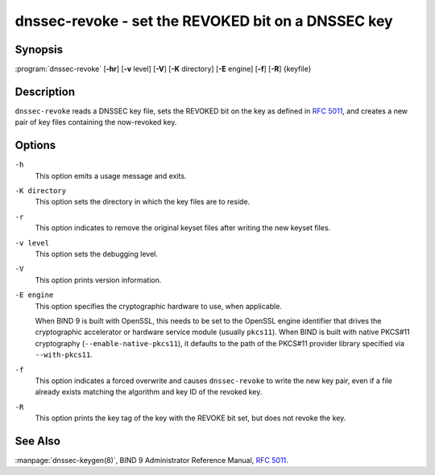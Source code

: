 .. Copyright (C) Internet Systems Consortium, Inc. ("ISC")
..
.. SPDX-License-Identifier: MPL-2.0
..
.. This Source Code Form is subject to the terms of the Mozilla Public
.. License, v. 2.0.  If a copy of the MPL was not distributed with this
.. file, you can obtain one at https://mozilla.org/MPL/2.0/.
..
.. See the COPYRIGHT file distributed with this work for additional
.. information regarding copyright ownership.

.. highlight: console

.. _man_dnssec-revoke:

dnssec-revoke - set the REVOKED bit on a DNSSEC key
---------------------------------------------------

Synopsis
~~~~~~~~

:program:`dnssec-revoke` [**-hr**] [**-v** level] [**-V**] [**-K** directory] [**-E** engine] [**-f**] [**-R**] {keyfile}

Description
~~~~~~~~~~~

``dnssec-revoke`` reads a DNSSEC key file, sets the REVOKED bit on the
key as defined in :rfc:`5011`, and creates a new pair of key files
containing the now-revoked key.

Options
~~~~~~~

``-h``
   This option emits a usage message and exits.

``-K directory``
   This option sets the directory in which the key files are to reside.

``-r``
   This option indicates to remove the original keyset files after writing the new keyset files.

``-v level``
   This option sets the debugging level.

``-V``
   This option prints version information.

``-E engine``
   This option specifies the cryptographic hardware to use, when applicable.

   When BIND 9 is built with OpenSSL, this needs to be set to the OpenSSL
   engine identifier that drives the cryptographic accelerator or
   hardware service module (usually ``pkcs11``). When BIND is
   built with native PKCS#11 cryptography (``--enable-native-pkcs11``), it
   defaults to the path of the PKCS#11 provider library specified via
   ``--with-pkcs11``.

``-f``
   This option indicates a forced overwrite and causes ``dnssec-revoke`` to write the new key pair,
   even if a file already exists matching the algorithm and key ID of
   the revoked key.

``-R``
   This option prints the key tag of the key with the REVOKE bit set, but does not
   revoke the key.

See Also
~~~~~~~~

:manpage:`dnssec-keygen(8)`, BIND 9 Administrator Reference Manual, :rfc:`5011`.
